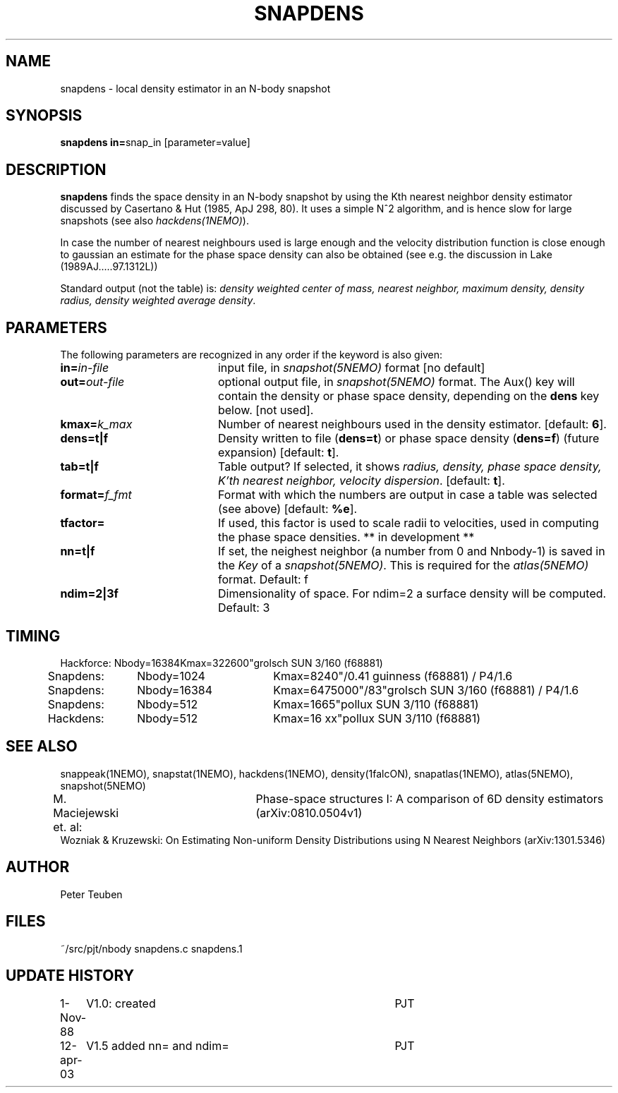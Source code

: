 .TH SNAPDENS 1NEMO "12 April 2003"
.SH NAME
snapdens \- local density estimator in an N-body snapshot
.SH SYNOPSIS
.PP
\fBsnapdens in=\fPsnap_in  [parameter=value]
.SH DESCRIPTION
\fBsnapdens\fP finds the space density in an N-body snapshot by
using the Kth nearest neighbor
density estimator discussed by Casertano & Hut (1985, ApJ 298, 80).
It uses a simple N^2 algorithm, and is hence slow for
large snapshots (see also \fIhackdens(1NEMO)\fP).
.PP
In case the number of nearest neighbours used is large enough
and the velocity distribution function is close enough to
gaussian an estimate for the phase space density can also be
obtained (see e.g. the discussion in Lake (1989AJ.....97.1312L))
.PP
Standard output (not the table) is: \fI density weighted 
center of mass, nearest neighbor, maximum density, density radius,
density weighted average density\fP.
.SH PARAMETERS
The following parameters are recognized in any order if the keyword is also
given:
.TP 20
\fBin=\fIin-file\fP
input file, in \fIsnapshot(5NEMO)\fP format [no default]
.TP
\fBout=\fIout-file\fP
optional output file, in \fIsnapshot(5NEMO)\fP format. The Aux() key will
contain the density or phase space density, depending on the \fBdens\fP
key below. [not used].
.TP
\fBkmax=\fIk_max\fP
Number of nearest neighbours used in the density estimator.
[default: \fB6\fP].
.TP
\fBdens=t|f\fP
Density written to file (\fBdens=t\fP) or phase space density (\fBdens=f\fP)
(future expansion) [default: \fBt\fP].
.TP
\fBtab=t|f\fP
Table output? If selected, it shows \fIradius, density, phase space density,
K'th nearest neighbor, velocity dispersion\fP. [default: \fBt\fP].
.TP
\fBformat=\fP\fIf_fmt\fP
Format with which the numbers are output in case a table was selected (see above)
[default: \fB%e\fP].
.TP
\fBtfactor=\fP
If used, this factor is used to scale radii to velocities, used in computing
the phase space densities. ** in development **
.TP
\fBnn=t|f\fP
If set, the neighest neighbor (a number from 0 and Nnbody-1) is saved in the
\fIKey\fP of a \fIsnapshot(5NEMO)\fP.  This is required for the \fIatlas(5NEMO)\fP
format. Default: f
.TP
\fBndim=2|3f\fP
Dimensionality of space. For ndim=2 a surface density will be computed.
Default: 3
.SH TIMING
.nf
.ta +0.5i +0.5i +0.5i +0.5i +0.5i 
Hackforce:	Nbody=16384	Kmax=32	2600"	grolsch SUN 3/160 (f68881)
Snapdens:	Nbody=1024	Kmax=8	240"/0.41 	guinness (f68881)  / P4/1.6
Snapdens:	Nbody=16384	Kmax=64	75000"/83"	grolsch SUN 3/160 (f68881) / P4/1.6
Snapdens:	Nbody=512	Kmax=16	65"	pollux SUN 3/110 (f68881)
Hackdens:	Nbody=512	Kmax=16 xx"	pollux SUN 3/110 (f68881)
.fi
.SH SEE ALSO
snappeak(1NEMO), snapstat(1NEMO), hackdens(1NEMO), density(1falcON), snapatlas(1NEMO), atlas(5NEMO), snapshot(5NEMO)
.nf
M. Maciejewski et. al: 	Phase-space structures I: A comparison of 6D density estimators (arXiv:0810.0504v1)
Wozniak & Kruzewski: On Estimating Non-uniform Density Distributions using N Nearest Neighbors (arXiv:1301.5346)
.fi
.SH AUTHOR
Peter Teuben
.SH FILES
.nf
.ta +3.0i
~/src/pjt/nbody     snapdens.c snapdens.1
.fi
.SH "UPDATE HISTORY"
.nf
.ta +1.0i +4.0i
1-Nov-88	V1.0: created          	PJT
12-apr-03	V1.5 added nn= and ndim=	PJT
.fi

